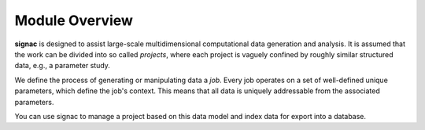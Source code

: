 .. _overview:

Module Overview
===============

**signac** is designed to assist large-scale multidimensional computational data generation and analysis.
It is assumed that the work can be divided into so called *projects*, where each project is vaguely confined by roughly similar structured data, e.g., a parameter study.

We define the process of generating or manipulating data a *job*.
Every job operates on a set of well-defined unique parameters, which define the job's context.
This means that all data is uniquely addressable from the associated parameters.

.. image:: images/signac_data_space.png

You can use signac to manage a project based on this data model and index data for export into a database.


.. todo:

    1. Basic scope and needs addressed
    2. Cool figures
    3. Cite the paper
    4. Overview of all modules

